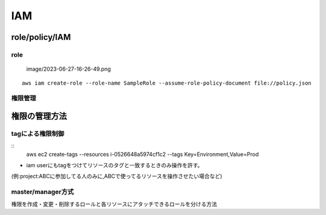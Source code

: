 ======
IAM
======


---------------
role/policy/IAM
---------------

role
=====================


 image/2023-06-27-16-26-49.png

::
    
     aws iam create-role --role-name SampleRole --assume-role-policy-document file://policy.json

権限管理
==================

--------------------
権限の管理方法
--------------------

tagによる権限制御
=====================


::
    aws ec2 create-tags --resources i-0526648a5974cf1c2 --tags Key=Environment,Value=Prod 



* iam userにもtagをつけてリソースのタグと一致するときのみ操作を許す。
(例:project:ABCに参加してる人のみに,ABCで使ってるリソースを操作させたい場合など)

master/manager方式
==================

権限を作成・変更・削除するロールと各リソースにアタッチできるロールを分ける方法

